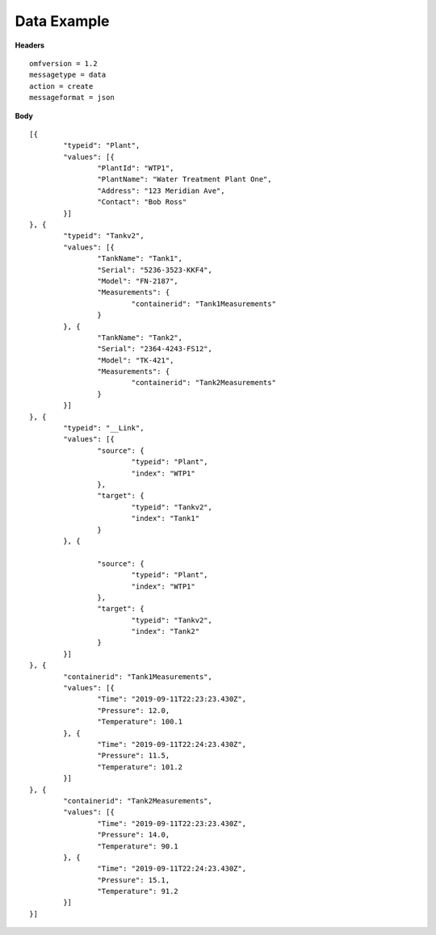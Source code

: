Data Example
^^^^^^^^^^^^^

**Headers**

::
	
	omfversion = 1.2
	messagetype = data
	action = create
	messageformat = json

**Body**

::

	[{
		"typeid": "Plant",
		"values": [{
			"PlantId": "WTP1",
			"PlantName": "Water Treatment Plant One",
			"Address": "123 Meridian Ave",
			"Contact": "Bob Ross"
		}]
	}, {
		"typeid": "Tankv2",
		"values": [{
			"TankName": "Tank1",
			"Serial": "5236-3523-KKF4",
			"Model": "FN-2187",
			"Measurements": {
				"containerid": "Tank1Measurements"
			}
		}, {
			"TankName": "Tank2",
			"Serial": "2364-4243-FS12",
			"Model": "TK-421",
			"Measurements": {
				"containerid": "Tank2Measurements"
			}
		}]
	}, {
		"typeid": "__Link",
		"values": [{
			"source": {
				"typeid": "Plant",
				"index": "WTP1"
			},
			"target": {
				"typeid": "Tankv2",
				"index": "Tank1"
			}
		}, {

			"source": {
				"typeid": "Plant",
				"index": "WTP1"
			},
			"target": {
				"typeid": "Tankv2",
				"index": "Tank2"
			}
		}]
	}, {
		"containerid": "Tank1Measurements",
		"values": [{
			"Time": "2019-09-11T22:23:23.430Z",
			"Pressure": 12.0,
			"Temperature": 100.1
		}, {
			"Time": "2019-09-11T22:24:23.430Z",
			"Pressure": 11.5,
			"Temperature": 101.2
		}]
	}, {
		"containerid": "Tank2Measurements",
		"values": [{
			"Time": "2019-09-11T22:23:23.430Z",
			"Pressure": 14.0,
			"Temperature": 90.1
		}, {
			"Time": "2019-09-11T22:24:23.430Z",
			"Pressure": 15.1,
			"Temperature": 91.2
		}]
	}]